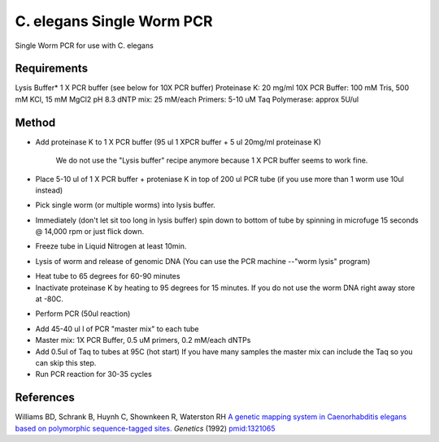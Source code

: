 C. elegans Single Worm PCR
========================================================================================================

.. sectionauthor:: Ian Chin-Sang <chinsang@queensu.ca>
.. tags:: pcr,molecular-biology,celegans,model-organisms,worm

Single Worm PCR for use with C. elegans






Requirements
------------
Lysis Buffer* 1 X PCR buffer (see below for 10X PCR buffer)
Proteinase K: 20 mg/ml
10X PCR Buffer: 100 mM Tris, 500 mM KCl, 15 mM MgCl2 pH 8.3
dNTP mix: 25 mM/each
Primers: 5-10 uM
Taq Polymerase: approx 5U/ul 


Method
------

- Add proteinase K to 1 X PCR buffer  (95 ul 1 XPCR buffer + 5 ul 20mg/ml proteinase K)

    We do not use the "Lysis buffer" recipe anymore because 1 X PCR buffer seems to work fine. 

- Place 5-10 ul  of 1 X PCR buffer + proteniase K  in top of 200 ul PCR tube (if you use more than 1 worm use 10ul instead) 

- Pick single worm (or  multiple worms) into lysis buffer. 

- Immediately (don't let sit too long in lysis buffer)  spin down to bottom of tube by spinning in microfuge 15 seconds @ 14,000 rpm or just flick down. 

- Freeze tube in Liquid Nitrogen  at least 10min. 

- Lysis of worm and release of genomic DNA (You can use the PCR machine --"worm lysis" program)

* Heat tube to 65 degrees for 60-90 minutes
* Inactivate proteinase K by heating to 95 degrees for 15 minutes.  If you do not use the worm DNA right away store at -80C. 

- Perform PCR (50ul reaction)

* Add 45-40 ul l of PCR "master mix" to each tube
* Master mix: 1X PCR Buffer, 0.5 uM primers, 0.2 mM/each dNTPs
* Add 0.5ul of Taq to tubes at 95C (hot start) If you have many samples the master mix can include the Taq so you can skip this step.
* Run PCR reaction for 30-35 cycles 

 




References
----------


Williams BD, Schrank B, Huynh C, Shownkeen R, Waterston RH `A genetic mapping system in Caenorhabditis elegans based on polymorphic sequence-tagged sites. <http://www.ncbi.nlm.nih.gov/pubmed/1321065>`__ *Genetics* (1992)
`pmid:1321065 <http://www.ncbi.nlm.nih.gov/pubmed/1321065>`__






